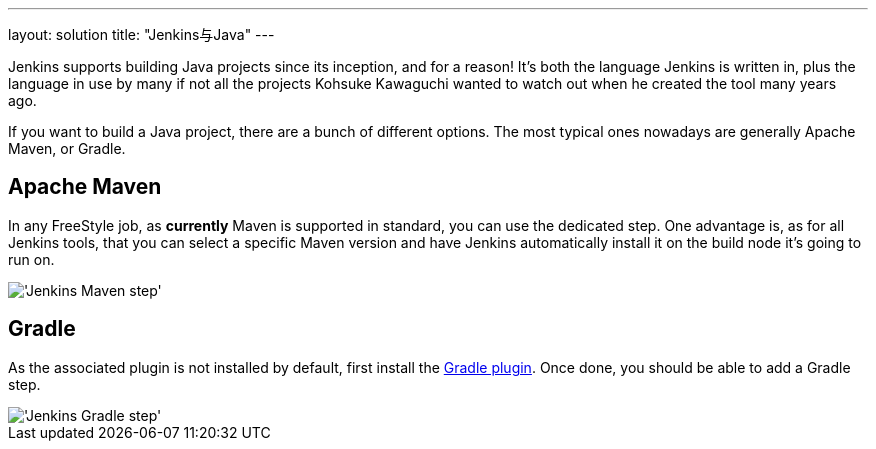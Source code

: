 ---
layout: solution
title: "Jenkins与Java"
---

Jenkins supports building Java projects since its inception, and for a
reason! It's both the language Jenkins is written in, plus the language in
use by many if not all the projects Kohsuke Kawaguchi wanted to watch out
when he created the tool many years ago.

If you want to build a Java project, there are a bunch of different
options.  The most typical ones nowadays are generally Apache Maven, or
Gradle.

== Apache Maven

In any FreeStyle job, as *currently* Maven is supported in standard, you can
use the dedicated step. One advantage is, as for all Jenkins tools, that you
can select a specific Maven version and have Jenkins automatically install
it on the build node it's going to run on.


image::/images/solution-images/jenkins-maven-step.png["'Jenkins Maven step'", role=center]

== Gradle

As the associated plugin is not installed by default, first install the
link:https://wiki.jenkins-ci.org/display/JENKINS/Gradle+Plugin[Gradle
plugin].  Once done, you should be able to add a Gradle step.


image::/images/solution-images/jenkins-gradle-step.png["'Jenkins Gradle step'", role=center]

